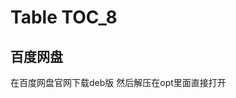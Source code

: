 * Table                                                               :TOC_8:
** 百度网盘
在百度网盘官网下载deb版 然后解压在opt里面直接打开
